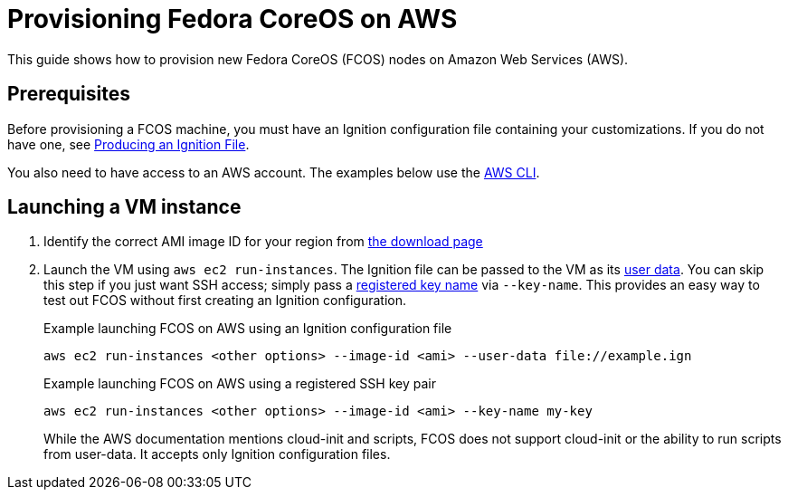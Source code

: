 = Provisioning Fedora CoreOS on AWS

This guide shows how to provision new Fedora CoreOS (FCOS) nodes on Amazon Web Services (AWS).

== Prerequisites

Before provisioning a FCOS machine, you must have an Ignition configuration file containing your customizations. If you do not have one, see xref:producing-ign.adoc[Producing an Ignition File].

You also need to have access to an AWS account.  The examples below use the https://aws.amazon.com/cli/[AWS CLI].

== Launching a VM instance

. Identify the correct AMI image ID for your region from https://getfedora.org/coreos/download/[the download page]

. Launch the VM using `aws ec2 run-instances`. The Ignition file can be passed to the VM as its https://docs.aws.amazon.com/AWSEC2/latest/UserGuide/ec2-instance-metadata.html#instancedata-add-user-data[user data]. You can skip this step if you just want SSH access; simply pass a https://docs.aws.amazon.com/AWSEC2/latest/UserGuide/ec2-key-pairs.html[registered key name] via `--key-name`. This provides an easy way to test out FCOS without first creating an Ignition configuration.
+
.Example launching FCOS on AWS using an Ignition configuration file
[source, bash]
----
aws ec2 run-instances <other options> --image-id <ami> --user-data file://example.ign
----
+
.Example launching FCOS on AWS using a registered SSH key pair
[source, bash]
----
aws ec2 run-instances <other options> --image-id <ami> --key-name my-key
----
+
While the AWS documentation mentions cloud-init and scripts, FCOS does not support cloud-init or the ability to run scripts from user-data. It accepts only Ignition configuration files.
